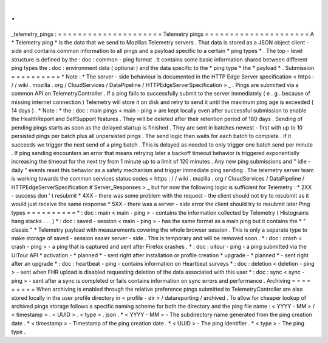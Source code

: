 .
.
_telemetry_pings
:
=
=
=
=
=
=
=
=
=
=
=
=
=
=
=
=
=
=
=
=
=
Telemetry
pings
=
=
=
=
=
=
=
=
=
=
=
=
=
=
=
=
=
=
=
=
=
A
*
Telemetry
ping
*
is
the
data
that
we
send
to
Mozillas
Telemetry
servers
.
That
data
is
stored
as
a
JSON
object
client
-
side
and
contains
common
information
to
all
pings
and
a
payload
specific
to
a
certain
*
ping
types
*
.
The
top
-
level
structure
is
defined
by
the
:
doc
:
common
-
ping
format
.
It
contains
some
basic
information
shared
between
different
ping
types
the
:
doc
:
environment
data
(
optional
)
and
the
data
specific
to
the
*
ping
type
*
the
*
payload
*
.
Submission
=
=
=
=
=
=
=
=
=
=
*
Note
:
*
The
server
-
side
behaviour
is
documented
in
the
HTTP
Edge
Server
specification
<
https
:
/
/
wiki
.
mozilla
.
org
/
CloudServices
/
DataPipeline
/
HTTPEdgeServerSpecification
>
_
.
Pings
are
submitted
via
a
common
API
on
TelemetryController
.
If
a
ping
fails
to
successfully
submit
to
the
server
immediately
(
e
.
g
.
because
of
missing
internet
connection
)
Telemetry
will
store
it
on
disk
and
retry
to
send
it
until
the
maximum
ping
age
is
exceeded
(
14
days
)
.
*
Note
:
*
the
:
doc
:
main
pings
<
main
-
ping
>
are
kept
locally
even
after
successful
submission
to
enable
the
HealthReport
and
SelfSupport
features
.
They
will
be
deleted
after
their
retention
period
of
180
days
.
Sending
of
pending
pings
starts
as
soon
as
the
delayed
startup
is
finished
.
They
are
sent
in
batches
newest
-
first
with
up
to
10
persisted
pings
per
batch
plus
all
unpersisted
pings
.
The
send
logic
then
waits
for
each
batch
to
complete
.
If
it
succeeds
we
trigger
the
next
send
of
a
ping
batch
.
This
is
delayed
as
needed
to
only
trigger
one
batch
send
per
minute
.
If
ping
sending
encounters
an
error
that
means
retrying
later
a
backoff
timeout
behavior
is
triggered
exponentially
increasing
the
timeout
for
the
next
try
from
1
minute
up
to
a
limit
of
120
minutes
.
Any
new
ping
submissions
and
"
idle
-
daily
"
events
reset
this
behavior
as
a
safety
mechanism
and
trigger
immediate
ping
sending
.
The
telemetry
server
team
is
working
towards
the
common
services
status
codes
<
https
:
/
/
wiki
.
mozilla
.
org
/
CloudServices
/
DataPipeline
/
HTTPEdgeServerSpecification
#
Server_Responses
>
_
but
for
now
the
following
logic
is
sufficient
for
Telemetry
:
*
2XX
-
success
don
'
t
resubmit
*
4XX
-
there
was
some
problem
with
the
request
-
the
client
should
not
try
to
resubmit
as
it
would
just
receive
the
same
response
*
5XX
-
there
was
a
server
-
side
error
the
client
should
try
to
resubmit
later
Ping
types
=
=
=
=
=
=
=
=
=
=
*
:
doc
:
main
<
main
-
ping
>
-
contains
the
information
collected
by
Telemetry
(
Histograms
hang
stacks
.
.
.
)
*
:
doc
:
saved
-
session
<
main
-
ping
>
-
has
the
same
format
as
a
main
ping
but
it
contains
the
*
"
classic
"
*
Telemetry
payload
with
measurements
covering
the
whole
browser
session
.
This
is
only
a
separate
type
to
make
storage
of
saved
-
session
easier
server
-
side
.
This
is
temporary
and
will
be
removed
soon
.
*
:
doc
:
crash
<
crash
-
ping
>
-
a
ping
that
is
captured
and
sent
after
Firefox
crashes
.
*
:
doc
:
uitour
-
ping
-
a
ping
submitted
via
the
UITour
API
*
activation
-
*
planned
*
-
sent
right
after
installation
or
profile
creation
*
upgrade
-
*
planned
*
-
sent
right
after
an
upgrade
*
:
doc
:
heartbeat
-
ping
-
contains
information
on
Heartbeat
surveys
*
:
doc
:
deletion
<
deletion
-
ping
>
-
sent
when
FHR
upload
is
disabled
requesting
deletion
of
the
data
associated
with
this
user
*
:
doc
:
sync
<
sync
-
ping
>
-
sent
after
a
sync
is
completed
or
fails
contains
information
on
sync
errors
and
performance
.
Archiving
=
=
=
=
=
=
=
=
=
When
archiving
is
enabled
through
the
relative
preference
pings
submitted
to
TelemetryController
are
also
stored
locally
in
the
user
profile
directory
in
<
profile
-
dir
>
/
datareporting
/
archived
.
To
allow
for
cheaper
lookup
of
archived
pings
storage
follows
a
specific
naming
scheme
for
both
the
directory
and
the
ping
file
name
:
<
YYYY
-
MM
>
/
<
timestamp
>
.
<
UUID
>
.
<
type
>
.
json
.
*
<
YYYY
-
MM
>
-
The
subdirectory
name
generated
from
the
ping
creation
date
.
*
<
timestamp
>
-
Timestamp
of
the
ping
creation
date
.
*
<
UUID
>
-
The
ping
identifier
.
*
<
type
>
-
The
ping
type
.
